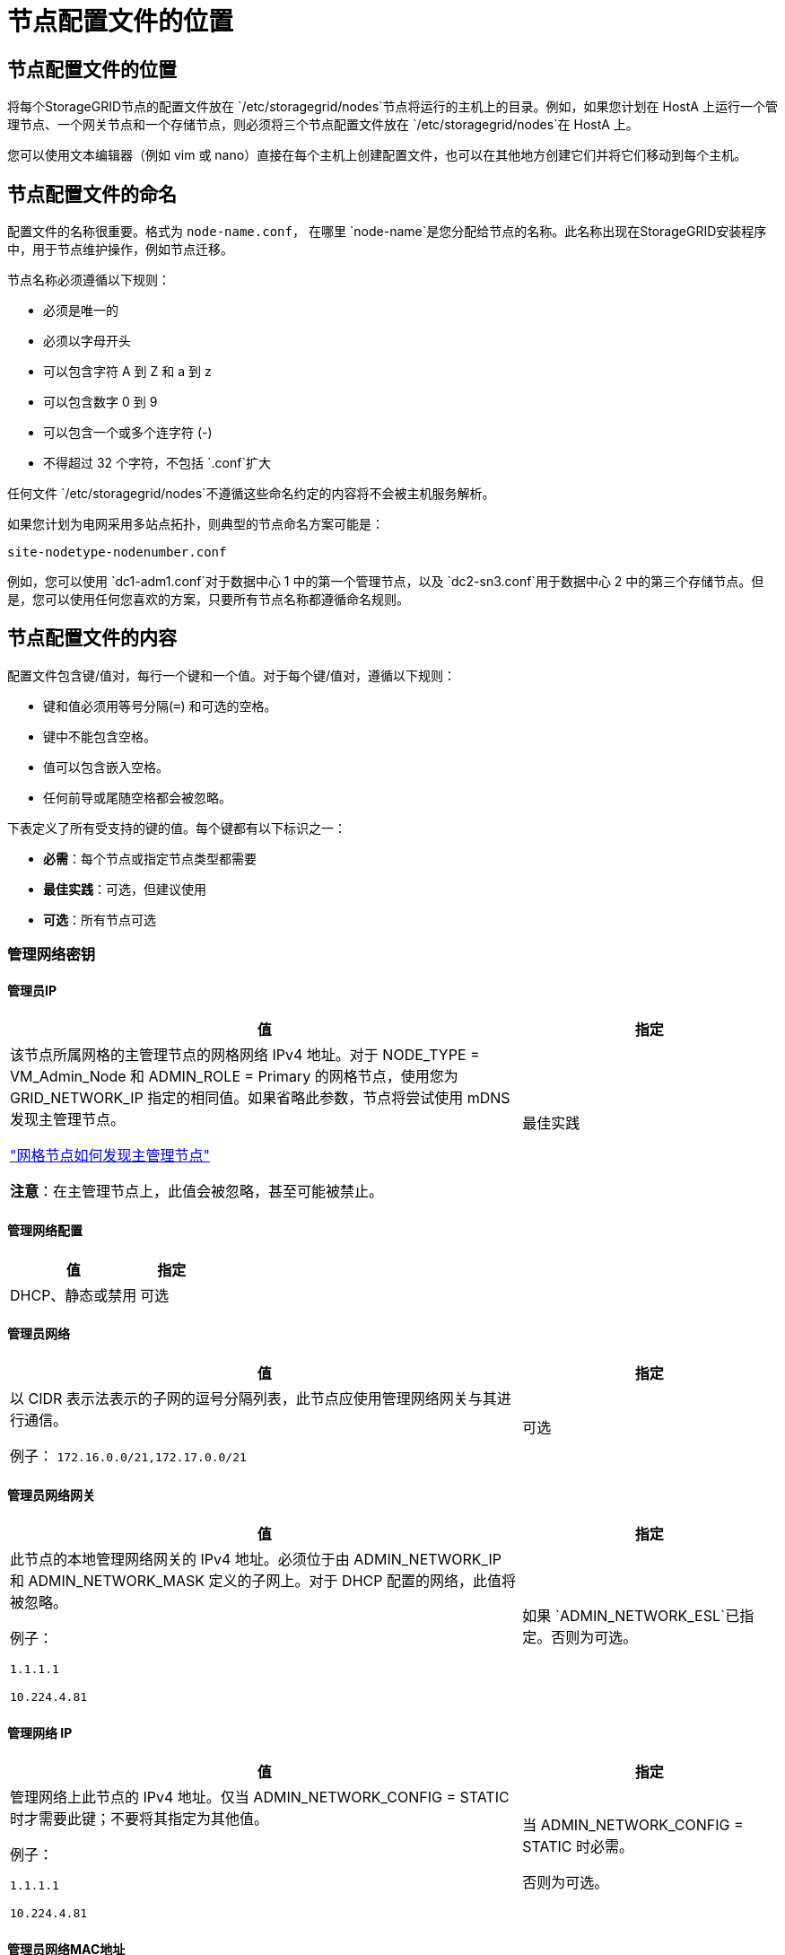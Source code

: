 = 节点配置文件的位置
:allow-uri-read: 




== 节点配置文件的位置

将每个StorageGRID节点的配置文件放在 `/etc/storagegrid/nodes`节点将运行的主机上的目录。例如，如果您计划在 HostA 上运行一个管理节点、一个网关节点和一个存储节点，则必须将三个节点配置文件放在 `/etc/storagegrid/nodes`在 HostA 上。

您可以使用文本编辑器（例如 vim 或 nano）直接在每个主机上创建配置文件，也可以在其他地方创建它们并将它们移动到每个主机。



== 节点配置文件的命名

配置文件的名称很重要。格式为 `node-name.conf`， 在哪里 `node-name`是您分配给节点的名称。此名称出现在StorageGRID安装程序中，用于节点维护操作，例如节点迁移。

节点名称必须遵循以下规则：

* 必须是唯一的
* 必须以字母开头
* 可以包含字符 A 到 Z 和 a 到 z
* 可以包含数字 0 到 9
* 可以包含一个或多个连字符 (-)
* 不得超过 32 个字符，不包括 `.conf`扩大


任何文件 `/etc/storagegrid/nodes`不遵循这些命名约定的内容将不会被主机服务解析。

如果您计划为电网采用多站点拓扑，则典型的节点命名方案可能是：

`site-nodetype-nodenumber.conf`

例如，您可以使用 `dc1-adm1.conf`对于数据中心 1 中的第一个管理节点，以及 `dc2-sn3.conf`用于数据中心 2 中的第三个存储节点。但是，您可以使用任何您喜欢的方案，只要所有节点名称都遵循命名规则。



== 节点配置文件的内容

配置文件包含键/值对，每行一个键和一个值。对于每个键/值对，遵循以下规则：

* 键和值必须用等号分隔(`=`) 和可选的空格。
* 键中不能包含空格。
* 值可以包含嵌入空格。
* 任何前导或尾随空格都会被忽略。


下表定义了所有受支持的键的值。每个键都有以下标识之一：

* *必需*：每个节点或指定节点类型都需要
* *最佳实践*：可选，但建议使用
* *可选*：所有节点可选




=== 管理网络密钥



==== 管理员IP

[cols="4a,2a"]
|===
| 值 | 指定 


 a| 
该节点所属网格的主管理节点的网格网络 IPv4 地址。对于 NODE_TYPE = VM_Admin_Node 和 ADMIN_ROLE = Primary 的网格节点，使用您为 GRID_NETWORK_IP 指定的相同值。如果省略此参数，节点将尝试使用 mDNS 发现主管理节点。

link:how-grid-nodes-discover-primary-admin-node.html["网格节点如何发现主管理节点"]

*注意*：在主管理节点上，此值会被忽略，甚至可能被禁止。
 a| 
最佳实践

|===


==== 管理网络配置

[cols="4a,2a"]
|===
| 值 | 指定 


 a| 
DHCP、静态或禁用
 a| 
可选

|===


==== 管理员网络

[cols="4a,2a"]
|===
| 值 | 指定 


 a| 
以 CIDR 表示法表示的子网的逗号分隔列表，此节点应使用管理网络网关与其进行通信。

例子： `172.16.0.0/21,172.17.0.0/21`
 a| 
可选

|===


==== 管理员网络网关

[cols="4a,2a"]
|===
| 值 | 指定 


 a| 
此节点的本地管理网络网关的 IPv4 地址。必须位于由 ADMIN_NETWORK_IP 和 ADMIN_NETWORK_MASK 定义的子网上。对于 DHCP 配置的网络，此值将被忽略。

例子：

`1.1.1.1`

`10.224.4.81`
 a| 
如果 `ADMIN_NETWORK_ESL`已指定。否则为可选。

|===


==== 管理网络 IP

[cols="4a,2a"]
|===
| 值 | 指定 


 a| 
管理网络上此节点的 IPv4 地址。仅当 ADMIN_NETWORK_CONFIG = STATIC 时才需要此键；不要将其指定为其他值。

例子：

`1.1.1.1`

`10.224.4.81`
 a| 
当 ADMIN_NETWORK_CONFIG = STATIC 时必需。

否则为可选。

|===


==== 管理员网络MAC地址

[cols="4a,2a"]
|===
| 值 | 指定 


 a| 
容器中管理网络接口的 MAC 地址。

此字段是可选的。如果省略，则会自动生成 MAC 地址。

必须是用冒号分隔的 6 对十六进制数字。

例子： `b2:9c:02:c2:27:10`
 a| 
可选

|===


==== 管理网络掩码

[cols="4a,2a"]
|===
| 值 | 指定 


 a| 
管理网络上此节点的 IPv4 网络掩码。当 ADMIN_NETWORK_CONFIG = STATIC 时指定此键；不要为其他值指定它。

例子：

`255.255.255.0`

`255.255.248.0`
 a| 
如果指定了 ADMIN_NETWORK_IP 并且 ADMIN_NETWORK_CONFIG = STATIC，则必需。

否则为可选。

|===


==== 管理网络最大传输单元 (MTU)

[cols="4a,2a"]
|===
| 值 | 指定 


 a| 
管理网络上此节点的最大传输单元 (MTU)。如果 ADMIN_NETWORK_CONFIG = DHCP，则不要指定。如果指定，则值必须介于 1280 和 9216 之间。如果省略，则使用 1500。

如果要使用巨型帧，请将 MTU 设置为适合巨型帧的值，例如 9000。否则，保留默认值。

*重要*：网络的 MTU 值必须与节点连接到的交换机端口上配置的值相匹配。否则，可能会出现网络性能问题或数据包丢失。

例子：

`1500`

`8192`
 a| 
可选

|===


==== 管理网络目标

[cols="4a,2a"]
|===
| 值 | 指定 


 a| 
用于StorageGRID节点管理网络访问的主机设备的名称。仅支持网络接口名称。通常，您使用的接口名称与 GRID_NETWORK_TARGET 或 CLIENT_NETWORK_TARGET 指定的接口名称不同。

*注意*：不要使用绑定或桥接设备作为网络目标。在绑定设备上配置 VLAN（或其他虚拟接口），或者使用网桥和虚拟以太网（veth）对。

*最佳实践*：即使此节点最初没有管理网络 IP 地址，也要指定一个值。然后，您可以稍后添加管理网络 IP 地址，而无需重新配置主机上的节点。

例子：

`bond0.1002`

`ens256`
 a| 
最佳实践

|===


==== 管理网络目标类型

[cols="4a,2a"]
|===
| 值 | 指定 


 a| 
接口（这是唯一支持的值。）
 a| 
可选

|===


==== ADMIN_NETWORK_TARGET_TYPE_INTERFACE_CLONE_MAC

[cols="4a,2a"]
|===
| 值 | 指定 


 a| 
对还是错

将该键设置为“true”以使StorageGRID容器使用管理网络上主机目标接口的 MAC 地址。

*最佳实践：*在需要混杂模式的网络中，请改用 ADMIN_NETWORK_TARGET_TYPE_INTERFACE_CLONE_MAC 键。

有关 MAC 克隆的更多详细信息：

* link:../rhel/configuring-host-network.html#considerations-and-recommendations-for-mac-address-cloning["MAC 地址克隆的注意事项和建议（Red Hat Enterprise Linux）"]
* link:../ubuntu/configuring-host-network.html#considerations-and-recommendations-for-mac-address-cloning["MAC 地址克隆的注意事项和建议（Ubuntu 或 Debian）"]

 a| 
最佳实践

|===


==== 管理员角色

[cols="4a,2a"]
|===
| 值 | 指定 


 a| 
主或非主

仅当 NODE_TYPE = VM_Admin_Node 时才需要此键；不要为其他节点类型指定它。
 a| 
当 NODE_TYPE = VM_Admin_Node 时必需

否则为可选。

|===


=== 块设备密钥



==== 块设备审计日志

[cols="4a,2a"]
|===
| 值 | 指定 


 a| 
此节点将用于持久存储审计日志的块设备特殊文件的路径和名称。

例子：

`/dev/disk/by-path/pci-0000:03:00.0-scsi-0:0:0:0`

`/dev/disk/by-id/wwn-0x600a09800059d6df000060d757b475fd`

`/dev/mapper/sgws-adm1-audit-logs`
 a| 
对于 NODE_TYPE = VM_Admin_Node 的节点是必需的。不要为其他节点类型指定它。

|===


==== BLOCK_DEVICE_RANGEDB_nnn

[cols="4a,2a"]
|===
| 值 | 指定 


 a| 
此节点将用于持久对象存储的块设备特殊文件的路径和名称。仅 NODE_TYPE = VM_Storage_Node 的节点需要此键；不要为其他节点类型指定它。

仅 BLOCK_DEVICE_RANGEDB_000 是必需的；其余的是可选的。为 BLOCK_DEVICE_RANGEDB_000 指定的块设备必须至少为 4 TB；其他的可以更小。

不要留下空隙。如果您指定 BLOCK_DEVICE_RANGEDB_005，则还必须指定 BLOCK_DEVICE_RANGEDB_004。

*注意*：为了与现有部署兼容，升级的节点支持两位数密钥。

例子：

`/dev/disk/by-path/pci-0000:03:00.0-scsi-0:0:0:0`

`/dev/disk/by-id/wwn-0x600a09800059d6df000060d757b475fd`

`/dev/mapper/sgws-sn1-rangedb-000`
 a| 
必需的：

BLOCK_DEVICE_RANGEDB_000

选修的：

BLOCK_DEVICE_RANGEDB_001

BLOCK_DEVICE_RANGEDB_002

BLOCK_DEVICE_RANGEDB_003

BLOCK_DEVICE_RANGEDB_004

BLOCK_DEVICE_RANGEDB_005

BLOCK_DEVICE_RANGEDB_006

BLOCK_DEVICE_RANGEDB_007

BLOCK_DEVICE_RANGEDB_008

BLOCK_DEVICE_RANGEDB_009

BLOCK_DEVICE_RANGEDB_010

BLOCK_DEVICE_RANGEDB_011

BLOCK_DEVICE_RANGEDB_012

BLOCK_DEVICE_RANGEDB_013

BLOCK_DEVICE_RANGEDB_014

BLOCK_DEVICE_RANGEDB_015

|===


==== 块设备表

[cols="4a,2a"]
|===
| 值 | 指定 


 a| 
此节点将用于数据库表的持久存储的块设备特殊文件的路径和名称。仅 NODE_TYPE = VM_Admin_Node 的节点需要此键；不要为其他节点类型指定它。

例子：

`/dev/disk/by-path/pci-0000:03:00.0-scsi-0:0:0:0`

`/dev/disk/by-id/wwn-0x600a09800059d6df000060d757b475fd`

`/dev/mapper/sgws-adm1-tables`
 a| 
必填项

|===


==== 块设备变量本地

[cols="4a,2a"]
|===
| 值 | 指定 


 a| 
此节点将使用的块设备特殊文件的路径和名称 `/var/local`持久存储。

例子：

`/dev/disk/by-path/pci-0000:03:00.0-scsi-0:0:0:0`

`/dev/disk/by-id/wwn-0x600a09800059d6df000060d757b475fd`

`/dev/mapper/sgws-sn1-var-local`
 a| 
必填项

|===


=== 客户端网络密钥



==== 客户端网络配置

[cols="4a,2a"]
|===
| 值 | 指定 


 a| 
DHCP、静态或禁用
 a| 
可选

|===


==== 客户端网络网关

[cols="4a,2a"]
|===


 a| 
值
 a| 
指定



 a| 
此节点的本地客户端网络网关的 IPv4 地址，必须位于 CLIENT_NETWORK_IP 和 CLIENT_NETWORK_MASK 定义的子网上。对于 DHCP 配置的网络，此值将被忽略。

例子：

`1.1.1.1`

`10.224.4.81`
 a| 
可选

|===


==== 客户端网络 IP

[cols="4a,2a"]
|===
| 值 | 指定 


 a| 
客户端网络上此节点的 IPv4 地址。

仅当 CLIENT_NETWORK_CONFIG = STATIC 时才需要此键；不要将其指定为其他值。

例子：

`1.1.1.1`

`10.224.4.81`
 a| 
当 CLIENT_NETWORK_CONFIG = STATIC 时必需

否则为可选。

|===


==== 客户端网络MAC地址

[cols="4a,2a"]
|===
| 值 | 指定 


 a| 
容器中客户端网络接口的 MAC 地址。

此字段是可选的。如果省略，则会自动生成 MAC 地址。

必须是用冒号分隔的 6 对十六进制数字。

例子： `b2:9c:02:c2:27:20`
 a| 
可选

|===


==== 客户端网络掩码

[cols="4a,2a"]
|===
| 值 | 指定 


 a| 
客户端网络上此节点的 IPv4 网络掩码。

当 CLIENT_NETWORK_CONFIG = STATIC 时指定此键；不要为其他值指定它。

例子：

`255.255.255.0`

`255.255.248.0`
 a| 
如果指定了 CLIENT_NETWORK_IP 并且 CLIENT_NETWORK_CONFIG = STATIC，则为必需

否则为可选。

|===


==== 客户端网络 MTU

[cols="4a,2a"]
|===
| 值 | 指定 


 a| 
客户端网络上此节点的最大传输单元 (MTU)。如果 CLIENT_NETWORK_CONFIG = DHCP，则不要指定。如果指定，则值必须介于 1280 和 9216 之间。如果省略，则使用 1500。

如果要使用巨型帧，请将 MTU 设置为适合巨型帧的值，例如 9000。否则，保留默认值。

*重要*：网络的 MTU 值必须与节点连接到的交换机端口上配置的值相匹配。否则，可能会出现网络性能问题或数据包丢失。

例子：

`1500`

`8192`
 a| 
可选

|===


==== 客户端网络目标

[cols="4a,2a"]
|===
| 值 | 指定 


 a| 
用于StorageGRID节点客户端网络访问的主机设备的名称。仅支持网络接口名称。通常，您使用的接口名称与 GRID_NETWORK_TARGET 或 ADMIN_NETWORK_TARGET 指定的接口名称不同。

*注意*：不要使用绑定或桥接设备作为网络目标。在绑定设备上配置 VLAN（或其他虚拟接口），或者使用网桥和虚拟以太网（veth）对。

*最佳实践：*即使此节点最初没有客户端网络 IP 地址，也要指定一个值。然后，您可以稍后添加客户端网络 IP 地址，而无需重新配置主机上的节点。

例子：

`bond0.1003`

`ens423`
 a| 
最佳实践

|===


==== 客户端网络目标类型

[cols="4a,2a"]
|===
| 值 | 指定 


 a| 
接口（这是唯一支持的值。）
 a| 
可选

|===


==== 客户端网络目标类型接口克隆MAC地址

[cols="4a,2a"]
|===
| 值 | 指定 


 a| 
对还是错

将该键设置为“true”以使StorageGRID容器使用客户端网络上主机目标接口的 MAC 地址。

*最佳实践：*在需要混杂模式的网络中，请改用 CLIENT_NETWORK_TARGET_TYPE_INTERFACE_CLONE_MAC 键。

有关 MAC 克隆的更多详细信息：

* link:../rhel/configuring-host-network.html#considerations-and-recommendations-for-mac-address-cloning["MAC 地址克隆的注意事项和建议（Red Hat Enterprise Linux）"]
* link:../ubuntu/configuring-host-network.html#considerations-and-recommendations-for-mac-address-cloning["MAC 地址克隆的注意事项和建议（Ubuntu 或 Debian）"]

 a| 
最佳实践

|===


=== 网格网络键



==== 网格网络配置

[cols="4a,2a"]
|===
| 值 | 指定 


 a| 
静态或 DHCP

如果未指定，则默认为 STATIC。
 a| 
最佳实践

|===


==== GRID_NETWORK_GATEWAY

[cols="4a,2a"]
|===
| 值 | 指定 


 a| 
此节点的本地网格网络网关的 IPv4 地址，必须位于由 GRID_NETWORK_IP 和 GRID_NETWORK_MASK 定义的子网上。对于 DHCP 配置的网络，此值将被忽略。

如果网格网络是没有网关的单个子网，请使用子网的标准网关地址（XYZ1）或此节点的 GRID_NETWORK_IP 值；任一值都将简化未来潜在的网格网络扩展。
 a| 
必填项

|===


==== 网格网络IP

[cols="4a,2a"]
|===
| 值 | 指定 


 a| 
网格网络上此节点的 IPv4 地址。仅当 GRID_NETWORK_CONFIG = STATIC 时才需要此键；不要将其指定为其他值。

例子：

`1.1.1.1`

`10.224.4.81`
 a| 
当 GRID_NETWORK_CONFIG = STATIC 时必需

否则为可选。

|===


==== 网格网络MAC地址

[cols="4a,2a"]
|===
| 值 | 指定 


 a| 
容器中网格网络接口的 MAC 地址。

必须是用冒号分隔的 6 对十六进制数字。

例子： `b2:9c:02:c2:27:30`
 a| 
可选

如果省略，则会自动生成 MAC 地址。

|===


==== 网格网络掩码

[cols="4a,2a"]
|===
| 值 | 指定 


 a| 
网格网络上此节点的 IPv4 网络掩码。当 GRID_NETWORK_CONFIG = STATIC 时指定此键；不要为其他值指定它。

例子：

`255.255.255.0`

`255.255.248.0`
 a| 
当指定 GRID_NETWORK_IP 且 GRID_NETWORK_CONFIG = STATIC 时必需。

否则为可选。

|===


==== GRID_NETWORK_MTU

[cols="4a,2a"]
|===
| 值 | 指定 


 a| 
网格网络上此节点的最大传输单元 (MTU)。如果 GRID_NETWORK_CONFIG = DHCP，则不要指定。如果指定，则值必须介于 1280 和 9216 之间。如果省略，则使用 1500。

如果要使用巨型帧，请将 MTU 设置为适合巨型帧的值，例如 9000。否则，保留默认值。

*重要*：网络的 MTU 值必须与节点连接到的交换机端口上配置的值相匹配。否则，可能会出现网络性能问题或数据包丢失。

*重要*：为了获得最佳网络性能，所有节点都应在其网格网络接口上配置相似的 MTU 值。如果各个节点上的网格网络的 MTU 设置存在显著差异，则会触发*网格网络 MTU 不匹配*警报。所有网络类型的 MTU 值不必相同。

例子：

`1500`

`8192`
 a| 
可选

|===


==== 网格网络目标

[cols="4a,2a"]
|===
| 值 | 指定 


 a| 
用于StorageGRID节点网格网络访问的主机设备的名称。仅支持网络接口名称。通常，您使用的接口名称与为 ADMIN_NETWORK_TARGET 或 CLIENT_NETWORK_TARGET 指定的接口名称不同。

*注意*：不要使用绑定或桥接设备作为网络目标。在绑定设备上配置 VLAN（或其他虚拟接口），或者使用网桥和虚拟以太网（veth）对。

例子：

`bond0.1001`

`ens192`
 a| 
必填项

|===


==== 网格网络目标类型

[cols="4a,2a"]
|===
| 值 | 指定 


 a| 
接口（这是唯一支持的值。）
 a| 
可选

|===


==== GRID_NETWORK_TARGET_TYPE_INTERFACE_CLONE_MAC

[cols="4a,2a"]
|===
| 值 | 指定 


 a| 
对还是错

将该键的值设置为“true”，以使StorageGRID容器使用网格网络上主机目标接口的 MAC 地址。

*最佳实践：*在需要混杂模式的网络中，请改用 GRID_NETWORK_TARGET_TYPE_INTERFACE_CLONE_MAC 键。

有关 MAC 克隆的更多详细信息：

* link:../rhel/configuring-host-network.html#considerations-and-recommendations-for-mac-address-cloning["MAC 地址克隆的注意事项和建议（Red Hat Enterprise Linux）"]
* link:../ubuntu/configuring-host-network.html#considerations-and-recommendations-for-mac-address-cloning["MAC 地址克隆的注意事项和建议（Ubuntu 或 Debian）"]

 a| 
最佳实践

|===


=== 安装密码密钥（临时）



==== 自定义临时密码哈希

[cols="4a,2a"]
|===
| 值 | 指定 


 a| 
对于主管理节点，在安装期间为StorageGRID安装 API 设置默认临时密码。

*注意*：仅在主管理节点上设置安装密码。如果您尝试在另一个节点类型上设置密码，则节点配置文件的验证将失败。

安装完成后，设置此值不会产生任何效果。

如果省略此键，则默认不设置临时密码。或者，您可以使用StorageGRID安装 API 设置临时密码。

必须是 `crypt()`SHA-512 密码哈希及其格式 `$6$<salt>$<password hash>`密码长度至少为 8 个字符且不超过 32 个字符。

可以使用 CLI 工具生成此哈希，例如 `openssl passwd`SHA-512 模式下的命令。
 a| 
最佳实践

|===


=== 接口关键



==== 接口目标_nnnn

[cols="4a,2a"]
|===
| 值 | 指定 


 a| 
您想要添加到此节点的额外接口的名称和可选描述。您可以为每个节点添加多个额外的接口。

对于 _nnnn_，为您要添加的每个 INTERFACE_TARGET 条目指定一个唯一的编号。

对于该值，请指定裸机主机上的物理接口的名称。然后，可选择添加逗号并提供接口的描述，该描述显示在 VLAN 接口页面和 HA 组页面上。

例子： `INTERFACE_TARGET_0001=ens256, Trunk`

如果添加中继接口，则必须在StorageGRID中配置 VLAN 接口。如果添加访问接口，则可以将该接口直接添加到 HA 组；无需配置 VLAN 接口。
 a| 
可选

|===


=== 最大 RAM 键



==== 最大内存

[cols="4a,2a"]
|===
| 值 | 指定 


 a| 
此节点允许消耗的最大 RAM 量。如果省略此键，则节点没有内存限制。为生产级节点设置此字段时，请指定一个至少比系统总 RAM 少 24 GB 且少 16 到 32 GB 的值。

*注意*：RAM 值会影响节点的实际元数据保留空间。查看link:../admin/managing-object-metadata-storage.html["元数据保留空间的描述"]。

该字段的格式为 `_numberunit_`， 在哪里 `_unit_`可以 `b`， `k` ， `m` ， 或者 `g`。

例子：

`24g`

`38654705664b`

*注意*：如果您想使用此选项，您必须启用内核对内存 cgroups 的支持。
 a| 
可选

|===


=== 节点类型键



==== 节点类型

[cols="4a,2a"]
|===
| 值 | 指定 


 a| 
节点类型：

* VM_Admin_Node
* VM_存储_节点
* VM_Archive_Node
* VM_API_网关

 a| 
必填项

|===


==== 存储类型

[cols="4a,2a"]
|===
| 值 | 指定 


 a| 
定义存储节点包含的对象类型。有关更多信息，请参阅link:../primer/what-storage-node-is.html#types-of-storage-nodes["存储节点的类型"] 。仅 NODE_TYPE = VM_Storage_Node 的节点需要此键；不要为其他节点类型指定它。存储类型：

* 合并
* 数据
* metadata


*注意*：如果未指定 STORAGE_TYPE，则存储节点类型默认设置为组合（数据和元数据）。
 a| 
可选

|===


=== 端口重新映射键



==== 端口重新映射

[cols="4a,2a"]
|===
| 值 | 指定 


 a| 
重新映射节点用于内部网格节点通信或外部通信的任何端口。如果企业网络策略限制StorageGRID使用的一个或多个端口，则需要重新映射端口，如link:../network/internal-grid-node-communications.html["内部网格节点通信"]或者link:../network/external-communications.html["外部沟通"]。

*重要*：不要重新映射您计划用于配置负载均衡器端点的端口。

*注意*：如果仅设置了 PORT_REMAP，则您指定的映射将用于入站和出站通信。如果还指定了 PORT_REMAP_INBOUND，则 PORT_REMAP 仅适用于出站通信。

使用的格式是： `_network type_/_protocol_/_default port used by grid node_/_new port_` ， 在哪里 `_network type_`是网格、管理员或客户端，并且 `_protocol_`是 tcp 还是 udp。

例子： `PORT_REMAP = client/tcp/18082/443`

您还可以使用逗号分隔的列表重新映射多个端口。

例子： `PORT_REMAP = client/tcp/18082/443, client/tcp/18083/80`
 a| 
可选

|===


==== 端口重新映射入站

[cols="4a,2a"]
|===
| 值 | 指定 


 a| 
将入站通信重新映射到指定端口。如果您指定了 PORT_REMAP_INBOUND 但没有指定 PORT_REMAP 的值，则该端口的出站通信将保持不变。

*重要*：不要重新映射您计划用于配置负载均衡器端点的端口。

使用的格式是： `_network type_/_protocol_/_remapped port_/_default port used by grid node_` ， 在哪里 `_network type_`是网格、管理员或客户端，并且 `_protocol_`是 tcp 还是 udp。

例子： `PORT_REMAP_INBOUND = grid/tcp/3022/22`

您还可以使用逗号分隔的列表重新映射多个入站端口。

例子： `PORT_REMAP_INBOUND = grid/tcp/3022/22, admin/tcp/3022/22`
 a| 
可选

|===